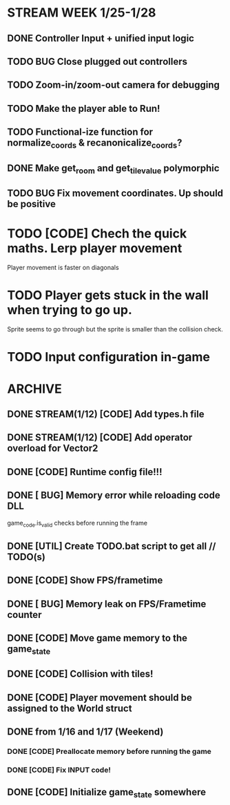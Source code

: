 * STREAM WEEK 1/25-1/28
** DONE Controller Input + unified input logic
** TODO BUG Close plugged out controllers
** TODO Zoom-in/zoom-out camera for debugging
** TODO Make the player able to Run!
** TODO Functional-ize function for normalize_coords & recanonicalize_coords?
** DONE Make get_room and get_tile_value polymorphic
** TODO BUG Fix movement coordinates. Up should be positive

* TODO [CODE] Chech the quick maths. Lerp player movement
  Player movement is faster on diagonals
* TODO Player gets stuck in the wall when trying to go up.
  Sprite seems to go through but the sprite is smaller than the collision check.
* TODO Input configuration in-game
* ARCHIVE
** DONE STREAM(1/12) [CODE] Add types.h file
** DONE STREAM(1/12) [CODE] Add operator overload for Vector2
** DONE [CODE] Runtime config file!!!
** DONE [ BUG] Memory error while reloading code DLL
  game_code.is_valid checks before running the frame
** DONE [UTIL] Create TODO.bat script to get all // TODO(s)
** DONE [CODE] Show FPS/frametime
** DONE [ BUG] Memory leak on FPS/Frametime counter
** DONE [CODE] Move game memory to the game_state
** DONE [CODE] Collision with tiles!
** DONE [CODE] Player movement should be assigned to the World struct
** DONE from 1/16 and 1/17 (Weekend)
*** DONE [CODE] Preallocate memory before running the game
*** DONE [CODE] Fix INPUT code!
** DONE [CODE] Initialize game_state somewhere
